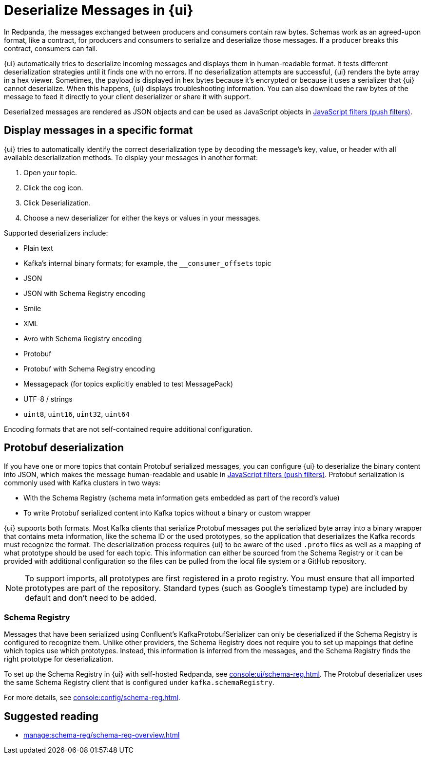 = Deserialize Messages in {ui}
:page-aliases: console:features/record-deserialization.adoc, manage:console/protobuf.adoc, reference:console/record-deserialization.adoc
// tag::single-source[]
:description: Learn how {ui} deserializes messages.

In Redpanda, the messages exchanged between producers and consumers contain raw bytes. Schemas work as an agreed-upon format, like a contract, for producers and consumers to serialize and deserialize those messages. If a producer breaks this contract, consumers can fail. 

{ui} automatically tries to deserialize incoming messages and displays them in human-readable format. It tests different deserialization strategies until it finds one with no errors. If no deserialization attempts are successful, {ui} renders the byte array in a hex viewer. Sometimes, the payload is displayed in hex bytes because it's encrypted or because it uses a serializer that {ui} cannot deserialize. When this happens, {ui} displays troubleshooting information. You can also download the raw bytes of the message to feed it directly to your client deserializer or share it with support.

Deserialized messages are rendered as JSON objects and can be used as JavaScript objects in
xref:./programmable-push-filters.adoc[JavaScript filters (push filters)].

== Display messages in a specific format

{ui} tries to automatically identify the correct deserialization type by decoding the message's key, value, or header with all available deserialization methods. To display your messages in another format:

. Open your topic.
. Click the cog icon.
. Click Deserialization.
. Choose a new deserializer for either the keys or values in your messages.

Supported deserializers include:

* Plain text
* Kafka's internal binary formats; for example, the `__consumer_offsets` topic
* JSON
* JSON with Schema Registry encoding
* Smile
* XML
* Avro with Schema Registry encoding
* Protobuf
* Protobuf with Schema Registry encoding
* Messagepack (for topics explicitly enabled to test MessagePack)
* UTF-8 / strings
* `uint8`, `uint16`, `uint32`, `uint64`

ifndef::env-cloud[Encoding formats that are not self-contained require additional configuration.]

== Protobuf deserialization

If you have one or more topics that contain Protobuf serialized messages, you can configure {ui} to deserialize
the binary content into JSON, which makes the message human-readable and usable in
xref:reference:console/programmable-push-filters.adoc[JavaScript filters (push filters)]. Protobuf serialization is commonly used with Kafka clusters in two ways:

* With the Schema Registry (schema meta information gets embedded as part of the record's value)
* To write Protobuf serialized content into Kafka topics without a binary or custom wrapper

{ui} supports both formats. Most Kafka clients that serialize Protobuf messages put the serialized byte array into a binary wrapper that contains meta information, like the schema ID or the used prototypes, so the application that deserializes the Kafka records must recognize the format. The deserialization process requires {ui} to be aware of the used `.proto` files as well as a mapping of what prototype should be used for each topic. This information can either be sourced from the Schema Registry or it can be provided with additional configuration so the files can be pulled from the local file system or a GitHub repository.

NOTE: To support imports, all prototypes are first registered in a proto registry.
You must ensure that all imported prototypes are part of the repository. Standard types (such as Google's timestamp type) are included by default and don't need to be added.

=== Schema Registry

Messages that have been serialized using Confluent's KafkaProtobufSerializer can only be deserialized if the Schema Registry is configured to recognize them.
Unlike other providers, the Schema Registry does not require you to set up mappings that define which topics use which prototypes. Instead,
this information is inferred from the messages, and the Schema Registry finds the right prototype for deserialization.

ifdef::env-cloud[]
The Schema Registry is included with {ui} deployments.
endif::[]
ifndef::env-cloud[]
To set up the Schema Registry in {ui} with self-hosted Redpanda, see xref:console:ui/schema-reg.adoc[]. The Protobuf deserializer uses the same Schema Registry client that is configured under `kafka.schemaRegistry`.

For more details, see xref:console:config/schema-reg.adoc[].
endif::[]

== Suggested reading

* xref:manage:schema-reg/schema-reg-overview.adoc[]

// end::single-source[]